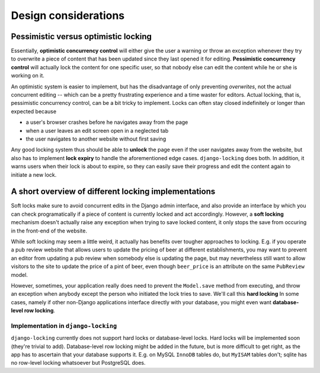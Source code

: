 =====================
Design considerations
=====================

Pessimistic versus optimistic locking
-------------------------------------

Essentially, **optimistic concurrency control** will either give the user a warning or throw an exception whenever they try to overwrite a piece of content that has been updated since they last opened it for editing. **Pessimistic concurrency control** will actually lock the content for one specific user, so that nobody else can edit the content while he or she is working on it.

An optimistic system is easier to implement, but has the disadvantage of only preventing *overwrites*, not the actual concurrent editing -- which can be a pretty frustrating experience and a time waster for editors. Actual locking, that is, pessimistic concurrency control, can be a bit tricky to implement. Locks can often stay closed indefinitely or longer than expected because 

* a user's browser crashes before he navigates away from the page
* when a user leaves an edit screen open in a neglected tab
* the user navigates to another website without first saving

Any good locking system thus should be able to **unlock** the page even if the user navigates away from the website, but also has to implement **lock expiry** to handle the aforementioned edge cases. ``django-locking`` does both. In addition, it warns users when their lock is about to expire, so they can easily save their progress and edit the content again to initiate a new lock.

A short overview of different locking implementations
-----------------------------------------------------

Soft locks make sure to avoid concurrent edits in the Django admin interface, and also provide an interface by which you can check programatically if a piece of content is currently locked and act accordingly. However, a **soft locking** mechanism doesn't actually raise any exception when trying to save locked content, it only stops the save from occuring in the front-end of the website.

While soft locking may seem a little weird, it actually has benefits over tougher approaches to locking. E.g. if you operate a pub review website that allows users to update the pricing of beer at different establishments, you may want to prevent an editor from updating a pub review when somebody else is updating the page, but may nevertheless still want to allow visitors to the site to update the price of a pint of beer, even though ``beer_price`` is an attribute on the same ``PubReview`` model.

However, sometimes, your application really does need to prevent the ``Model.save`` method from executing, and throw an exception when anybody except the person who initiated the lock tries to save. We'll call this **hard locking** In some cases, namely if other non-Django applications interface directly with your database, you might even want **database-level row locking**.

Implementation in ``django-locking``
''''''''''''''''''''''''''''''''''''

``django-locking`` currently does not support hard locks or database-level locks. Hard locks will be implemented soon (they're trivial to add). Database-level row locking might be added in the future, but is more difficult to get right, as the app has to ascertain that your database supports it. E.g. on MySQL ``InnoDB`` tables do, but ``MyISAM`` tables don't; sqlite has no row-level locking whatsoever but PostgreSQL does.